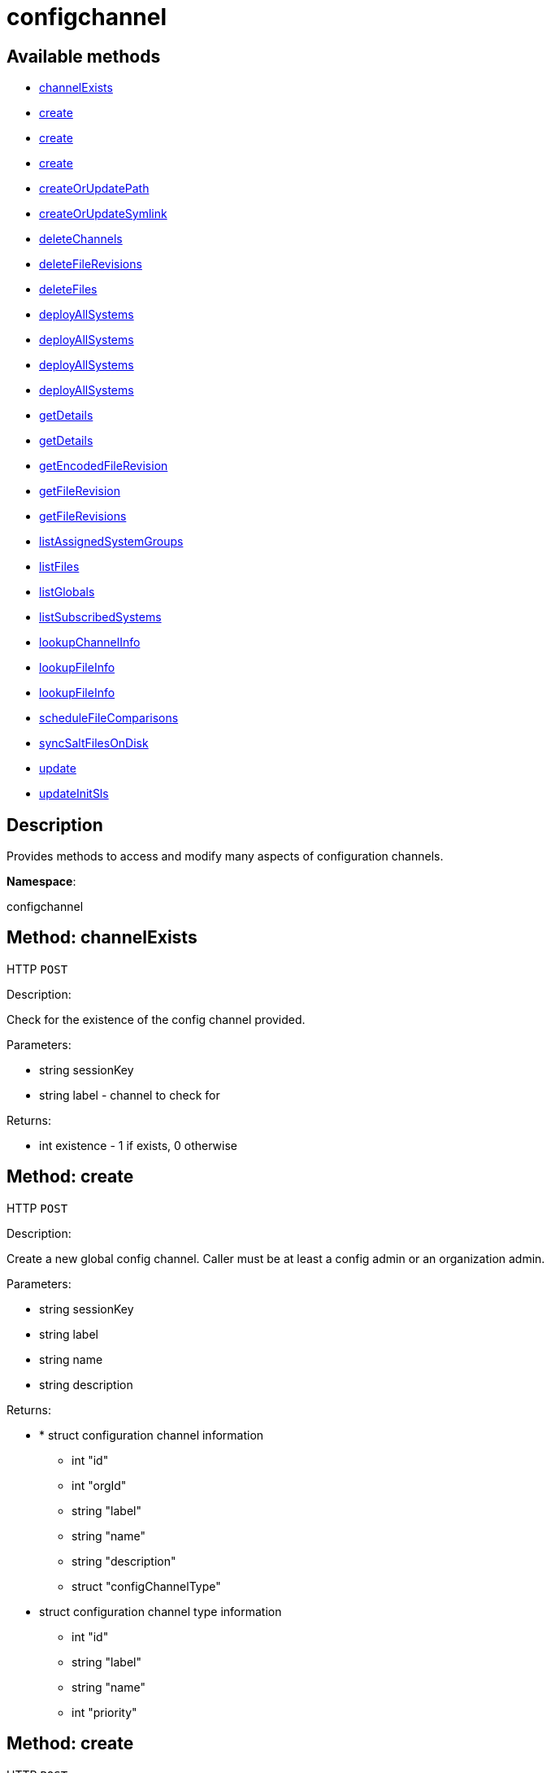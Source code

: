 [#apidoc-configchannel]
= configchannel


== Available methods

* <<apidoc-configchannel-channelExists-187115616,channelExists>>
* <<apidoc-configchannel-create-248220478,create>>
* <<apidoc-configchannel-create-2121682524,create>>
* <<apidoc-configchannel-create-1111849105,create>>
* <<apidoc-configchannel-createOrUpdatePath-2017577360,createOrUpdatePath>>
* <<apidoc-configchannel-createOrUpdateSymlink-511033073,createOrUpdateSymlink>>
* <<apidoc-configchannel-deleteChannels-1535276950,deleteChannels>>
* <<apidoc-configchannel-deleteFileRevisions-154003348,deleteFileRevisions>>
* <<apidoc-configchannel-deleteFiles-667428844,deleteFiles>>
* <<apidoc-configchannel-deployAllSystems-1129435221,deployAllSystems>>
* <<apidoc-configchannel-deployAllSystems-633366676,deployAllSystems>>
* <<apidoc-configchannel-deployAllSystems-1546315735,deployAllSystems>>
* <<apidoc-configchannel-deployAllSystems-1853665306,deployAllSystems>>
* <<apidoc-configchannel-getDetails-731626152,getDetails>>
* <<apidoc-configchannel-getDetails-293019606,getDetails>>
* <<apidoc-configchannel-getEncodedFileRevision-406488308,getEncodedFileRevision>>
* <<apidoc-configchannel-getFileRevision-396734075,getFileRevision>>
* <<apidoc-configchannel-getFileRevisions-1542262772,getFileRevisions>>
* <<apidoc-configchannel-listAssignedSystemGroups-96489160,listAssignedSystemGroups>>
* <<apidoc-configchannel-listFiles-1756618311,listFiles>>
* <<apidoc-configchannel-listGlobals-942016720,listGlobals>>
* <<apidoc-configchannel-listSubscribedSystems-593626872,listSubscribedSystems>>
* <<apidoc-configchannel-lookupChannelInfo-1293167443,lookupChannelInfo>>
* <<apidoc-configchannel-lookupFileInfo-379409767,lookupFileInfo>>
* <<apidoc-configchannel-lookupFileInfo-508074327,lookupFileInfo>>
* <<apidoc-configchannel-scheduleFileComparisons-2098233443,scheduleFileComparisons>>
* <<apidoc-configchannel-syncSaltFilesOnDisk-2119032302,syncSaltFilesOnDisk>>
* <<apidoc-configchannel-update-29692603,update>>
* <<apidoc-configchannel-updateInitSls-1011254112,updateInitSls>>

== Description

Provides methods to access and modify many aspects of
 configuration channels.

*Namespace*:

configchannel


[#apidoc-configchannel-channelExists-187115616]
== Method: channelExists

HTTP `POST`

Description:

Check for the existence of the config channel provided.




Parameters:

* [.string]#string#  sessionKey
 
* [.string]#string#  label - channel to check for
 

Returns:

* [.int]#int#  existence - 1 if exists, 0 otherwise
 



[#apidoc-configchannel-create-248220478]
== Method: create

HTTP `POST`

Description:

Create a new global config channel. Caller must be at least a
 config admin or an organization admin.




Parameters:

* [.string]#string#  sessionKey
 
* [.string]#string#  label
 
* [.string]#string#  name
 
* [.string]#string#  description
 

Returns:

* * [.struct]#struct#  configuration channel information
** [.int]#int#  "id"
** [.int]#int#  "orgId"
** [.string]#string#  "label"
** [.string]#string#  "name"
** [.string]#string#  "description"
** [.struct]#struct#  "configChannelType"
   * [.struct]#struct#  configuration channel type information
** [.int]#int#  "id"
** [.string]#string#  "label"
** [.string]#string#  "name"
** [.int]#int#  "priority"
 
  
 



[#apidoc-configchannel-create-2121682524]
== Method: create

HTTP `POST`

Description:

Create a new global config channel. Caller must be at least a
 config admin or an organization admin.




Parameters:

* [.string]#string#  sessionKey
 
* [.string]#string#  label
 
* [.string]#string#  name
 
* [.string]#string#  description
 
* [.string]#string#  type - the channel type either 'normal' or 'state'
 

Returns:

* * [.struct]#struct#  configuration channel information
** [.int]#int#  "id"
** [.int]#int#  "orgId"
** [.string]#string#  "label"
** [.string]#string#  "name"
** [.string]#string#  "description"
** [.struct]#struct#  "configChannelType"
   * [.struct]#struct#  configuration channel type information
** [.int]#int#  "id"
** [.string]#string#  "label"
** [.string]#string#  "name"
** [.int]#int#  "priority"
 
  
 



[#apidoc-configchannel-create-1111849105]
== Method: create

HTTP `POST`

Description:

Create a new global config channel. Caller must be at least a
 config admin or an organization admin.




Parameters:

* [.string]#string#  sessionKey
 
* [.string]#string#  label
 
* [.string]#string#  name
 
* [.string]#string#  description
 
* [.string]#string#  type - the channel type either 'normal' or 'state'
 
* [.struct]#struct#  pathInfo - the path info
** [.string]#string#  "contents" - contents of the init.sls file
** [.boolean]#boolean#  "contents_enc64" - identifies base64 encoded content(default: disabled)
 

Returns:

* * [.struct]#struct#  configuration channel information
** [.int]#int#  "id"
** [.int]#int#  "orgId"
** [.string]#string#  "label"
** [.string]#string#  "name"
** [.string]#string#  "description"
** [.struct]#struct#  "configChannelType"
   * [.struct]#struct#  configuration channel type information
** [.int]#int#  "id"
** [.string]#string#  "label"
** [.string]#string#  "name"
** [.int]#int#  "priority"
 
  
 



[#apidoc-configchannel-createOrUpdatePath-2017577360]
== Method: createOrUpdatePath

HTTP `POST`

Description:

Create a new file or directory with the given path, or
 update an existing path.




Parameters:

* [.string]#string#  sessionKey
 
* [.string]#string#  label - the channel label
 
* [.string]#string#  path
 
* [.boolean]#boolean#  isDir - true if the path is a directory, False if it is a file
 
* [.struct]#struct#  pathInfo
** [.string]#string#  "contents" - contents of the file (text or base64 encoded if binary or want to preserve
                         control characters like LF, CR etc.)(only for non-directories)
** [.boolean]#boolean#  "contents_enc64" - identifies base64 encoded content
                   (default: disabled, only for non-directories)
** [.string]#string#  "owner" - owner of the file/directory
** [.string]#string#  "group" - group name of the file/directory
** [.string]#string#  "permissions" - octal file/directory permissions (eg: 644)
** [.string]#string#  "selinux_ctx" - SELinux Security context (optional)
** [.string]#string#  "macro-start-delimiter" - config file macro start delimiter. Use null or empty
                  string to accept the default. (only for non-directories)
** [.string]#string#  "macro-end-delimiter" - config file macro end delimiter. Use null or
  empty string to accept the default. (only for non-directories)
** [.int]#int#  "revision" - next revision number, auto increment for null
** [.boolean]#boolean#  "binary" - mark the binary content, if True,
      base64 encoded content is expected (only for non-directories)

 

Returns:

* * [.struct]#struct#  configuration revision information
** [.string]#string#  "type"
*** file
*** directory
*** symlink
** [.string]#string#  "path" - File Path
** [.string]#string#  "target_path" - Symbolic link Target File Path.
                              Present for Symbolic links only.
** [.string]#string#  "channel" - Channel Name
** [.string]#string#  "contents" - File contents (base64 encoded according
                to the contents_enc64 attribute)
** [.boolean]#boolean#  "contents_enc64" -  Identifies base64 encoded content
** [.int]#int#  "revision" - File Revision
** [.dateTime.iso8601]#dateTime.iso8601#  "creation" - Creation Date
** [.dateTime.iso8601]#dateTime.iso8601#  "modified" - Last Modified Date
** [.string]#string#  "owner" - File Owner. Present for files or directories only.
** [.string]#string#  "group" - File Group. Present for files or directories only.
** [.int]#int#  "permissions" - File Permissions (Deprecated).
                                  Present for files or directories only.
** [.string]#string#  "permissions_mode" - File Permissions.
                                      Present for files or directories only.
** [.string]#string#  "selinux_ctx" - SELinux Context (optional).
** [.boolean]#boolean#  "binary" - true/false , Present for files only.
** [.string]#string#  "sha256" - File's sha256 signature. Present for files only.
** [.string]#string#  "macro-start-delimiter" - Macro start delimiter for a config file. Present for text files only.
** [.string]#string#  "macro-end-delimiter" - Macro end delimiter for a config file. Present for text files only.
  
 

Available since API version: 10.2


[#apidoc-configchannel-createOrUpdateSymlink-511033073]
== Method: createOrUpdateSymlink

HTTP `POST`

Description:

Create a new symbolic link with the given path, or
 update an existing path in config channel of 'normal' type.




Parameters:

* [.string]#string#  sessionKey
 
* [.string]#string#  label
 
* [.string]#string#  path
 
* [.struct]#struct#  pathInfo
** [.string]#string#  "target_path" - the target path for the symbolic link
** [.string]#string#  "selinux_ctx" - SELinux Security context (optional)
** [.int]#int#  "revision" - next revision number,
       skip this field for automatic revision number assignment
 

Returns:

* * [.struct]#struct#  configuration revision information
** [.string]#string#  "type"
*** file
*** directory
*** symlink
** [.string]#string#  "path" - File Path
** [.string]#string#  "target_path" - Symbolic link Target File Path.
                              Present for Symbolic links only.
** [.string]#string#  "channel" - Channel Name
** [.string]#string#  "contents" - File contents (base64 encoded according
                to the contents_enc64 attribute)
** [.boolean]#boolean#  "contents_enc64" -  Identifies base64 encoded content
** [.int]#int#  "revision" - File Revision
** [.dateTime.iso8601]#dateTime.iso8601#  "creation" - Creation Date
** [.dateTime.iso8601]#dateTime.iso8601#  "modified" - Last Modified Date
** [.string]#string#  "owner" - File Owner. Present for files or directories only.
** [.string]#string#  "group" - File Group. Present for files or directories only.
** [.int]#int#  "permissions" - File Permissions (Deprecated).
                                  Present for files or directories only.
** [.string]#string#  "permissions_mode" - File Permissions.
                                      Present for files or directories only.
** [.string]#string#  "selinux_ctx" - SELinux Context (optional).
** [.boolean]#boolean#  "binary" - true/false , Present for files only.
** [.string]#string#  "sha256" - File's sha256 signature. Present for files only.
** [.string]#string#  "macro-start-delimiter" - Macro start delimiter for a config file. Present for text files only.
** [.string]#string#  "macro-end-delimiter" - Macro end delimiter for a config file. Present for text files only.
  
 

Available since API version: 10.2


[#apidoc-configchannel-deleteChannels-1535276950]
== Method: deleteChannels

HTTP `POST`

Description:

Delete a list of global config channels.
 Caller must be a config admin.




Parameters:

* [.string]#string#  sessionKey
 
* [.array]#string array#  labels - configuration channel labels to delete
 

Returns:

* [.int]#int#  - 1 on success, exception thrown otherwise.
 



[#apidoc-configchannel-deleteFileRevisions-154003348]
== Method: deleteFileRevisions

HTTP `POST`

Description:

Delete specified revisions of a given configuration file




Parameters:

* [.string]#string#  sessionKey
 
* [.string]#string#  label - label of config channel to lookup on
 
* [.string]#string#  filePath - configuration file path
 
* [.array]#int array#  revisions - list of revisions to delete
 

Returns:

* [.int]#int#  - 1 on success, exception thrown otherwise.
 



[#apidoc-configchannel-deleteFiles-667428844]
== Method: deleteFiles

HTTP `POST`

Description:

Remove file paths from a global channel.




Parameters:

* [.string]#string#  sessionKey
 
* [.string]#string#  label - channel to remove the files from
 
* [.array]#string array#  paths
 

Returns:

* [.int]#int#  - 1 on success, exception thrown otherwise.
 



[#apidoc-configchannel-deployAllSystems-1129435221]
== Method: deployAllSystems

HTTP `POST`

Description:

Schedule an immediate configuration deployment for all systems
    subscribed to a particular configuration channel.




Parameters:

* [.string]#string#  sessionKey
 
* [.string]#string#  label - the configuration channel's label
 

Returns:

* [.int]#int#  - 1 on success, exception thrown otherwise.
 



[#apidoc-configchannel-deployAllSystems-633366676]
== Method: deployAllSystems

HTTP `POST`

Description:

Schedule a configuration deployment for all systems
    subscribed to a particular configuration channel.




Parameters:

* [.string]#string#  sessionKey
 
* [.string]#string#  label - the configuration channel's label
 
* [.dateTime.iso8601]#dateTime.iso8601#  date - the date to schedule the action
 

Returns:

* [.int]#int#  - 1 on success, exception thrown otherwise.
 



[#apidoc-configchannel-deployAllSystems-1546315735]
== Method: deployAllSystems

HTTP `POST`

Description:

Schedule a configuration deployment of a certain file for all systems
    subscribed to a particular configuration channel.




Parameters:

* [.string]#string#  sessionKey
 
* [.string]#string#  label - the configuration channel's label
 
* [.string]#string#  filePath - the configuration file path
 

Returns:

* [.int]#int#  - 1 on success, exception thrown otherwise.
 



[#apidoc-configchannel-deployAllSystems-1853665306]
== Method: deployAllSystems

HTTP `POST`

Description:

Schedule a configuration deployment of a certain file for all systems
    subscribed to a particular configuration channel.




Parameters:

* [.string]#string#  sessionKey
 
* [.string]#string#  label - the configuration channel's label
 
* [.string]#string#  filePath - the configuration file path
 
* [.dateTime.iso8601]#dateTime.iso8601#  date - the date to schedule the action
 

Returns:

* [.int]#int#  - 1 on success, exception thrown otherwise.
 



[#apidoc-configchannel-getDetails-731626152]
== Method: getDetails

HTTP `GET`

Description:

Lookup config channel details.




Parameters:

* [.string]#string#  sessionKey
 
* [.string]#string#  label
 

Returns:

* * [.struct]#struct#  configuration channel information
** [.int]#int#  "id"
** [.int]#int#  "orgId"
** [.string]#string#  "label"
** [.string]#string#  "name"
** [.string]#string#  "description"
** [.struct]#struct#  "configChannelType"
   * [.struct]#struct#  configuration channel type information
** [.int]#int#  "id"
** [.string]#string#  "label"
** [.string]#string#  "name"
** [.int]#int#  "priority"
 
  
 



[#apidoc-configchannel-getDetails-293019606]
== Method: getDetails

HTTP `GET`

Description:

Lookup config channel details.




Parameters:

* [.string]#string#  sessionKey
 
* [.int]#int#  id - the channel ID
 

Returns:

* * [.struct]#struct#  configuration channel information
** [.int]#int#  "id"
** [.int]#int#  "orgId"
** [.string]#string#  "label"
** [.string]#string#  "name"
** [.string]#string#  "description"
** [.struct]#struct#  "configChannelType"
   * [.struct]#struct#  configuration channel type information
** [.int]#int#  "id"
** [.string]#string#  "label"
** [.string]#string#  "name"
** [.int]#int#  "priority"
 
  
 



[#apidoc-configchannel-getEncodedFileRevision-406488308]
== Method: getEncodedFileRevision

HTTP `GET`

Description:

Get revision of the specified configuration file and transmit the
             contents as base64 encoded.




Parameters:

* [.string]#string#  sessionKey
 
* [.string]#string#  label - label of config channel to lookup on
 
* [.string]#string#  filePath - config file path to examine
 
* [.int]#int#  revision - config file revision to examine
 

Returns:

* * [.struct]#struct#  configuration revision information
** [.string]#string#  "type"
*** file
*** directory
*** symlink
** [.string]#string#  "path" - File Path
** [.string]#string#  "target_path" - Symbolic link Target File Path.
                              Present for Symbolic links only.
** [.string]#string#  "channel" - Channel Name
** [.string]#string#  "contents" - File contents (base64 encoded according
                to the contents_enc64 attribute)
** [.boolean]#boolean#  "contents_enc64" -  Identifies base64 encoded content
** [.int]#int#  "revision" - File Revision
** [.dateTime.iso8601]#dateTime.iso8601#  "creation" - Creation Date
** [.dateTime.iso8601]#dateTime.iso8601#  "modified" - Last Modified Date
** [.string]#string#  "owner" - File Owner. Present for files or directories only.
** [.string]#string#  "group" - File Group. Present for files or directories only.
** [.int]#int#  "permissions" - File Permissions (Deprecated).
                                  Present for files or directories only.
** [.string]#string#  "permissions_mode" - File Permissions.
                                      Present for files or directories only.
** [.string]#string#  "selinux_ctx" - SELinux Context (optional).
** [.boolean]#boolean#  "binary" - true/false , Present for files only.
** [.string]#string#  "sha256" - File's sha256 signature. Present for files only.
** [.string]#string#  "macro-start-delimiter" - Macro start delimiter for a config file. Present for text files only.
** [.string]#string#  "macro-end-delimiter" - Macro end delimiter for a config file. Present for text files only.
  
 



[#apidoc-configchannel-getFileRevision-396734075]
== Method: getFileRevision

HTTP `GET`

Description:

Get revision of the specified config file




Parameters:

* [.string]#string#  sessionKey
 
* [.string]#string#  label - label of config channel to lookup on
 
* [.string]#string#  filePath - config file path to examine
 
* [.int]#int#  revision - config file revision to examine
 

Returns:

* * [.struct]#struct#  configuration revision information
** [.string]#string#  "type"
*** file
*** directory
*** symlink
** [.string]#string#  "path" - File Path
** [.string]#string#  "target_path" - Symbolic link Target File Path.
                              Present for Symbolic links only.
** [.string]#string#  "channel" - Channel Name
** [.string]#string#  "contents" - File contents (base64 encoded according
                to the contents_enc64 attribute)
** [.boolean]#boolean#  "contents_enc64" -  Identifies base64 encoded content
** [.int]#int#  "revision" - File Revision
** [.dateTime.iso8601]#dateTime.iso8601#  "creation" - Creation Date
** [.dateTime.iso8601]#dateTime.iso8601#  "modified" - Last Modified Date
** [.string]#string#  "owner" - File Owner. Present for files or directories only.
** [.string]#string#  "group" - File Group. Present for files or directories only.
** [.int]#int#  "permissions" - File Permissions (Deprecated).
                                  Present for files or directories only.
** [.string]#string#  "permissions_mode" - File Permissions.
                                      Present for files or directories only.
** [.string]#string#  "selinux_ctx" - SELinux Context (optional).
** [.boolean]#boolean#  "binary" - true/false , Present for files only.
** [.string]#string#  "sha256" - File's sha256 signature. Present for files only.
** [.string]#string#  "macro-start-delimiter" - Macro start delimiter for a config file. Present for text files only.
** [.string]#string#  "macro-end-delimiter" - Macro end delimiter for a config file. Present for text files only.
  
 



[#apidoc-configchannel-getFileRevisions-1542262772]
== Method: getFileRevisions

HTTP `GET`

Description:

Get list of revisions for specified config file




Parameters:

* [.string]#string#  sessionKey
 
* [.string]#string#  label - label of config channel to lookup on
 
* [.string]#string#  filePath - config file path to examine
 

Returns:

* [.array]#array# :
 * [.struct]#struct#  configuration revision information
** [.string]#string#  "type"
*** file
*** directory
*** symlink
** [.string]#string#  "path" - File Path
** [.string]#string#  "target_path" - Symbolic link Target File Path.
                              Present for Symbolic links only.
** [.string]#string#  "channel" - Channel Name
** [.string]#string#  "contents" - File contents (base64 encoded according
                to the contents_enc64 attribute)
** [.boolean]#boolean#  "contents_enc64" -  Identifies base64 encoded content
** [.int]#int#  "revision" - File Revision
** [.dateTime.iso8601]#dateTime.iso8601#  "creation" - Creation Date
** [.dateTime.iso8601]#dateTime.iso8601#  "modified" - Last Modified Date
** [.string]#string#  "owner" - File Owner. Present for files or directories only.
** [.string]#string#  "group" - File Group. Present for files or directories only.
** [.int]#int#  "permissions" - File Permissions (Deprecated).
                                  Present for files or directories only.
** [.string]#string#  "permissions_mode" - File Permissions.
                                      Present for files or directories only.
** [.string]#string#  "selinux_ctx" - SELinux Context (optional).
** [.boolean]#boolean#  "binary" - true/false , Present for files only.
** [.string]#string#  "sha256" - File's sha256 signature. Present for files only.
** [.string]#string#  "macro-start-delimiter" - Macro start delimiter for a config file. Present for text files only.
** [.string]#string#  "macro-end-delimiter" - Macro end delimiter for a config file. Present for text files only.
 
 



[#apidoc-configchannel-listAssignedSystemGroups-96489160]
== Method: listAssignedSystemGroups

HTTP `GET`

Description:

Return a list of Groups where a given configuration channel is assigned to




Parameters:

* [.string]#string#  sessionKey
 
* [.string]#string#  label - label of the config channel to list assigned groups
 

Returns:

* [.array]#array# :
 * [.struct]#struct#  server group
** [.int]#int#  "id"
** [.string]#string#  "name"
** [.string]#string#  "description"
** [.int]#int#  "org_id"
** [.int]#int#  "system_count"
 
 



[#apidoc-configchannel-listFiles-1756618311]
== Method: listFiles

HTTP `GET`

Description:

Return a list of files in a channel.




Parameters:

* [.string]#string#  sessionKey
 
* [.string]#string#  label - label of config channel to list files on
 

Returns:

* [.array]#array# :
 * [.struct]#struct#  configuration file information
** [.string]#string#  "type"
*** file
*** directory
*** symlink
** [.string]#string#  "path" - File Path
** [.dateTime.iso8601]#dateTime.iso8601#  "last_modified" - Last Modified Date
 
 



[#apidoc-configchannel-listGlobals-942016720]
== Method: listGlobals

HTTP `GET`

Description:

List all the global config channels accessible to the logged-in user.




Parameters:

* [.string]#string#  sessionKey
 

Returns:

* [.array]#array# :
  * [.struct]#struct#  configuration channel information
** [.int]#int#  "id"
** [.int]#int#  "orgId"
** [.string]#string#  "label"
** [.string]#string#  "name"
** [.string]#string#  "description"
** [.string]#string#  "type"
** [.struct]#struct#  "configChannelType"
   * [.struct]#struct#  configuration channel type information
** [.int]#int#  "id"
** [.string]#string#  "label"
** [.string]#string#  "name"
** [.int]#int#  "priority"
 
 
 



[#apidoc-configchannel-listSubscribedSystems-593626872]
== Method: listSubscribedSystems

HTTP `GET`

Description:

Return a list of systems subscribed to a configuration channel




Parameters:

* [.string]#string#  sessionKey
 
* [.string]#string#  label - label of the config channel to list subscribed systems
 

Returns:

* [.array]#array# :
 * [.struct]#struct#  system
** [.int]#int#  "id"
** [.string]#string#  "name"
 
 



[#apidoc-configchannel-lookupChannelInfo-1293167443]
== Method: lookupChannelInfo

HTTP `GET`

Description:

Lists details on a list of channels given their channel labels.




Parameters:

* [.string]#string#  sessionKey
 
* [.array]#string array#  labels - the channel labels
 

Returns:

* [.array]#array# :
  * [.struct]#struct#  configuration channel information
** [.int]#int#  "id"
** [.int]#int#  "orgId"
** [.string]#string#  "label"
** [.string]#string#  "name"
** [.string]#string#  "description"
** [.struct]#struct#  "configChannelType"
   * [.struct]#struct#  configuration channel type information
** [.int]#int#  "id"
** [.string]#string#  "label"
** [.string]#string#  "name"
** [.int]#int#  "priority"
 
 
 



[#apidoc-configchannel-lookupFileInfo-379409767]
== Method: lookupFileInfo

HTTP `GET`

Description:

Given a list of paths and a channel, returns details about
 the latest revisions of the paths.




Parameters:

* [.string]#string#  sessionKey
 
* [.string]#string#  label - label of config channel to lookup on
 
* [.array]#string array#  paths - list of paths to examine
 

Returns:

* [.array]#array# :
 * [.struct]#struct#  configuration revision information
** [.string]#string#  "type"
*** file
*** directory
*** symlink
** [.string]#string#  "path" - File Path
** [.string]#string#  "target_path" - Symbolic link Target File Path.
                              Present for Symbolic links only.
** [.string]#string#  "channel" - Channel Name
** [.string]#string#  "contents" - File contents (base64 encoded according
                to the contents_enc64 attribute)
** [.boolean]#boolean#  "contents_enc64" -  Identifies base64 encoded content
** [.int]#int#  "revision" - File Revision
** [.dateTime.iso8601]#dateTime.iso8601#  "creation" - Creation Date
** [.dateTime.iso8601]#dateTime.iso8601#  "modified" - Last Modified Date
** [.string]#string#  "owner" - File Owner. Present for files or directories only.
** [.string]#string#  "group" - File Group. Present for files or directories only.
** [.int]#int#  "permissions" - File Permissions (Deprecated).
                                  Present for files or directories only.
** [.string]#string#  "permissions_mode" - File Permissions.
                                      Present for files or directories only.
** [.string]#string#  "selinux_ctx" - SELinux Context (optional).
** [.boolean]#boolean#  "binary" - true/false , Present for files only.
** [.string]#string#  "sha256" - File's sha256 signature. Present for files only.
** [.string]#string#  "macro-start-delimiter" - Macro start delimiter for a config file. Present for text files only.
** [.string]#string#  "macro-end-delimiter" - Macro end delimiter for a config file. Present for text files only.
 
 

Available since API version: 10.2


[#apidoc-configchannel-lookupFileInfo-508074327]
== Method: lookupFileInfo

HTTP `GET`

Description:

Given a path, revision number, and a channel, returns details about
 the latest revisions of the paths.




Parameters:

* [.string]#string#  sessionKey
 
* [.string]#string#  label - label of config channel to lookup on
 
* [.string]#string#  path - path of file/directory
 
* [.int]#int#  revision - the revision number
 

Returns:

* * [.struct]#struct#  configuration revision information
** [.string]#string#  "type"
*** file
*** directory
*** symlink
** [.string]#string#  "path" - File Path
** [.string]#string#  "target_path" - Symbolic link Target File Path.
                              Present for Symbolic links only.
** [.string]#string#  "channel" - Channel Name
** [.string]#string#  "contents" - File contents (base64 encoded according
                to the contents_enc64 attribute)
** [.boolean]#boolean#  "contents_enc64" -  Identifies base64 encoded content
** [.int]#int#  "revision" - File Revision
** [.dateTime.iso8601]#dateTime.iso8601#  "creation" - Creation Date
** [.dateTime.iso8601]#dateTime.iso8601#  "modified" - Last Modified Date
** [.string]#string#  "owner" - File Owner. Present for files or directories only.
** [.string]#string#  "group" - File Group. Present for files or directories only.
** [.int]#int#  "permissions" - File Permissions (Deprecated).
                                  Present for files or directories only.
** [.string]#string#  "permissions_mode" - File Permissions.
                                      Present for files or directories only.
** [.string]#string#  "selinux_ctx" - SELinux Context (optional).
** [.boolean]#boolean#  "binary" - true/false , Present for files only.
** [.string]#string#  "sha256" - File's sha256 signature. Present for files only.
** [.string]#string#  "macro-start-delimiter" - Macro start delimiter for a config file. Present for text files only.
** [.string]#string#  "macro-end-delimiter" - Macro end delimiter for a config file. Present for text files only.
  
 

Available since API version: 10.12


[#apidoc-configchannel-scheduleFileComparisons-2098233443]
== Method: scheduleFileComparisons

HTTP `POST`

Description:

Schedule a comparison of the latest revision of a file
 against the version deployed on a list of systems.




Parameters:

* [.string]#string#  sessionKey
 
* [.string]#string#  label - label of config channel
 
* [.string]#string#  path - file path
 
* [.array]#long array#  sids
 

Returns:

* [.int]#int#  actionId - the action ID of the scheduled action
 



[#apidoc-configchannel-syncSaltFilesOnDisk-2119032302]
== Method: syncSaltFilesOnDisk

HTTP `POST`

Description:

Synchronize all files on the disk to the current state of the database.




Parameters:

* [.string]#string#  sessionKey
 
* [.array]#string array#  labels - configuration channel labels to synchronize files from
 

Returns:

* [.int]#int#  - 1 on success, exception thrown otherwise.
 



[#apidoc-configchannel-update-29692603]
== Method: update

HTTP `POST`

Description:

Update a global config channel. Caller must be at least a
 config admin or an organization admin, or have access to a system containing this
 config channel.




Parameters:

* [.string]#string#  sessionKey
 
* [.string]#string#  label
 
* [.string]#string#  name
 
* [.string]#string#  description
 

Returns:

* * [.struct]#struct#  configuration channel information
** [.int]#int#  "id"
** [.int]#int#  "orgId"
** [.string]#string#  "label"
** [.string]#string#  "name"
** [.string]#string#  "description"
** [.struct]#struct#  "configChannelType"
   * [.struct]#struct#  configuration channel type information
** [.int]#int#  "id"
** [.string]#string#  "label"
** [.string]#string#  "name"
** [.int]#int#  "priority"
 
  
 



[#apidoc-configchannel-updateInitSls-1011254112]
== Method: updateInitSls

HTTP `POST`

Description:

Update the init.sls file for the given state channel. User can only update contents, nothing else.




Parameters:

* [.string]#string#  sessionKey
 
* [.string]#string#  label - the channel label
 
* [.struct]#struct#  pathInfo
** [.string]#string#  "contents" - contents of the init.sls file
** [.boolean]#boolean#  "contents_enc64" - identifies base64 encoded content(default: disabled)
** [.int]#int#  "revision" - next revision number, auto increment for null
 

Returns:

* * [.struct]#struct#  configuration revision information
** [.string]#string#  "type"
*** file
*** directory
*** symlink
** [.string]#string#  "path" - File Path
** [.string]#string#  "target_path" - Symbolic link Target File Path.
                              Present for Symbolic links only.
** [.string]#string#  "channel" - Channel Name
** [.string]#string#  "contents" - File contents (base64 encoded according
                to the contents_enc64 attribute)
** [.boolean]#boolean#  "contents_enc64" -  Identifies base64 encoded content
** [.int]#int#  "revision" - File Revision
** [.dateTime.iso8601]#dateTime.iso8601#  "creation" - Creation Date
** [.dateTime.iso8601]#dateTime.iso8601#  "modified" - Last Modified Date
** [.string]#string#  "owner" - File Owner. Present for files or directories only.
** [.string]#string#  "group" - File Group. Present for files or directories only.
** [.int]#int#  "permissions" - File Permissions (Deprecated).
                                  Present for files or directories only.
** [.string]#string#  "permissions_mode" - File Permissions.
                                      Present for files or directories only.
** [.string]#string#  "selinux_ctx" - SELinux Context (optional).
** [.boolean]#boolean#  "binary" - true/false , Present for files only.
** [.string]#string#  "sha256" - File's sha256 signature. Present for files only.
** [.string]#string#  "macro-start-delimiter" - Macro start delimiter for a config file. Present for text files only.
** [.string]#string#  "macro-end-delimiter" - Macro end delimiter for a config file. Present for text files only.
  
 


